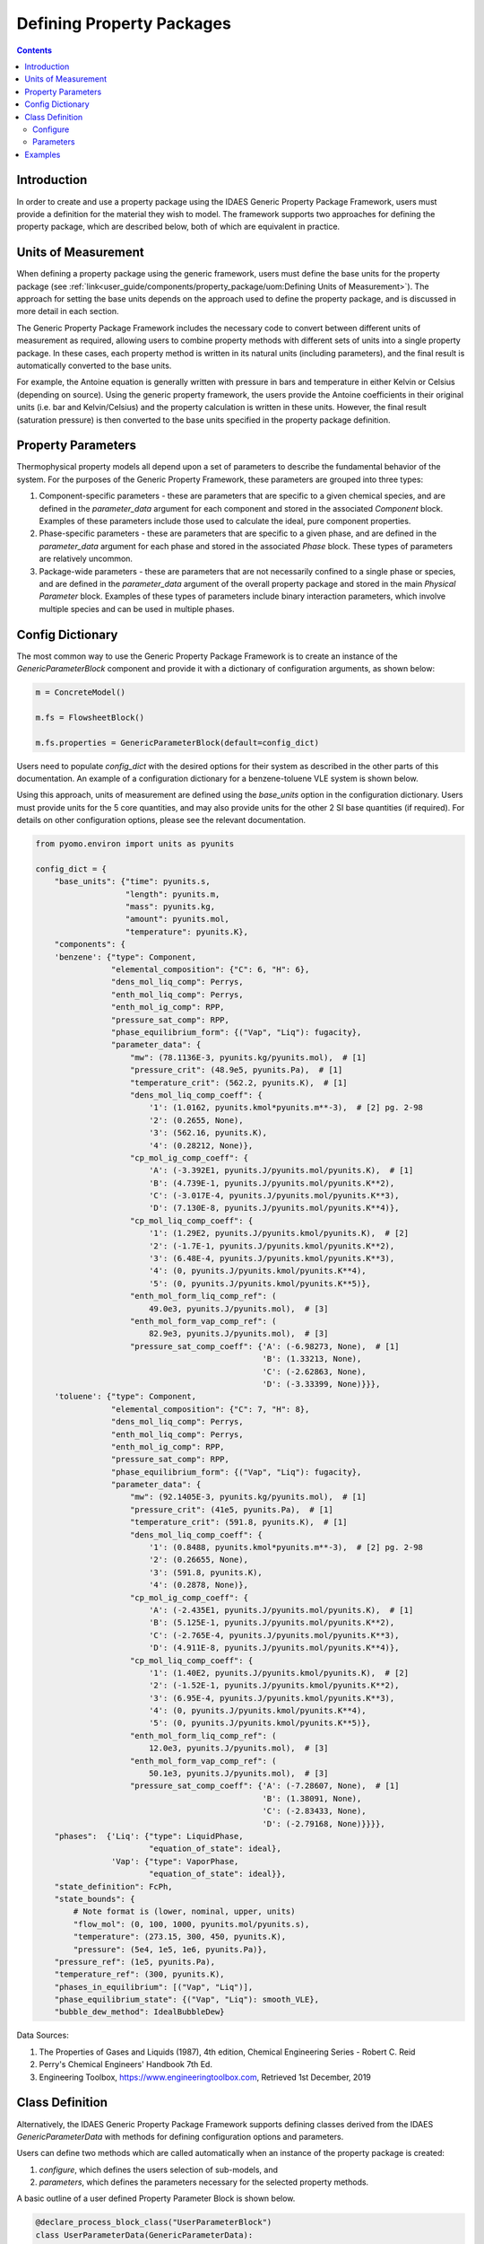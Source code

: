 Defining Property Packages
==========================

.. contents:: Contents 
    :depth: 2

Introduction
------------

In order to create and use a property package using the IDAES Generic Property Package Framework, users must provide a definition for the material they wish to model. The framework supports two approaches for defining the property package, which are described below, both of which are equivalent in practice.

Units of Measurement
--------------------

When defining a property package using the generic framework, users must define the base units for the property package (see :ref:`link<user_guide/components/property_package/uom:Defining Units of Measurement>`). The approach for setting the base units depends on the approach used to define the property package, and is discussed in more detail in each section.

The Generic Property Package Framework includes the necessary code to convert between different units of measurement as required, allowing users to combine property methods with different sets of units into a single property package. In these cases, each property method is written in its natural units (including parameters), and the final result is automatically converted to the base units.

For example, the Antoine equation is generally written with pressure in bars and temperature in either Kelvin or Celsius (depending on source). Using the generic property framework, the users provide the Antoine coefficients in their original units (i.e. bar and Kelvin/Celsius) and the property calculation is written in these units. However, the final result (saturation pressure) is then converted to the base units specified in the property package definition.

Property Parameters
-------------------

Thermophysical property models all depend upon a set of parameters to describe the fundamental behavior of the system. For the purposes of the Generic Property Framework, these parameters are grouped into three types:

1. Component-specific parameters - these are parameters that are specific to a given chemical species, and are defined in the `parameter_data` argument for each component and stored in the associated `Component` block. Examples of these parameters include those used to calculate the ideal, pure component properties.
2. Phase-specific parameters - these are parameters that are specific to a given phase, and are defined in the `parameter_data` argument for each phase and stored in the associated `Phase` block. These types of parameters are relatively uncommon.
3. Package-wide parameters - these are parameters that are not necessarily confined to a single phase or species, and are defined in the `parameter_data` argument of the overall property package and stored in the main `Physical Parameter` block. Examples of these types of parameters include binary interaction parameters, which involve multiple species and can be used in multiple phases.

Config Dictionary
-----------------

The most common way to use the Generic Property Package Framework is to create an instance of the `GenericParameterBlock` component and provide it with a dictionary of configuration arguments, as shown below:

.. code-block:: python

    m = ConcreteModel()

    m.fs = FlowsheetBlock()

    m.fs.properties = GenericParameterBlock(default=config_dict)

Users need to populate `config_dict` with the desired options for their system as described in the other parts of this documentation. An example of a configuration dictionary for a benzene-toluene VLE system is shown below.

Using this approach, units of measurement are defined using the `base_units` option in the configuration dictionary. Users must provide units for the 5 core quantities, and may also provide units for the other 2 SI base quantities (if required). For details on other configuration options, please see the relevant documentation.

.. code-block:: python

    from pyomo.environ import units as pyunits

    config_dict = {
        "base_units": {"time": pyunits.s,
                       "length": pyunits.m,
                       "mass": pyunits.kg,
                       "amount": pyunits.mol,
                       "temperature": pyunits.K},
        "components": {
        'benzene': {"type": Component,
                    "elemental_composition": {"C": 6, "H": 6},
                    "dens_mol_liq_comp": Perrys,
                    "enth_mol_liq_comp": Perrys,
                    "enth_mol_ig_comp": RPP,
                    "pressure_sat_comp": RPP,
                    "phase_equilibrium_form": {("Vap", "Liq"): fugacity},
                    "parameter_data": {
                        "mw": (78.1136E-3, pyunits.kg/pyunits.mol),  # [1]
                        "pressure_crit": (48.9e5, pyunits.Pa),  # [1]
                        "temperature_crit": (562.2, pyunits.K),  # [1]
                        "dens_mol_liq_comp_coeff": {
                            '1': (1.0162, pyunits.kmol*pyunits.m**-3),  # [2] pg. 2-98
                            '2': (0.2655, None),
                            '3': (562.16, pyunits.K),
                            '4': (0.28212, None)},
                        "cp_mol_ig_comp_coeff": {
                            'A': (-3.392E1, pyunits.J/pyunits.mol/pyunits.K),  # [1]
                            'B': (4.739E-1, pyunits.J/pyunits.mol/pyunits.K**2),
                            'C': (-3.017E-4, pyunits.J/pyunits.mol/pyunits.K**3),
                            'D': (7.130E-8, pyunits.J/pyunits.mol/pyunits.K**4)},
                        "cp_mol_liq_comp_coeff": {
                            '1': (1.29E2, pyunits.J/pyunits.kmol/pyunits.K),  # [2]
                            '2': (-1.7E-1, pyunits.J/pyunits.kmol/pyunits.K**2),
                            '3': (6.48E-4, pyunits.J/pyunits.kmol/pyunits.K**3),
                            '4': (0, pyunits.J/pyunits.kmol/pyunits.K**4),
                            '5': (0, pyunits.J/pyunits.kmol/pyunits.K**5)},
                        "enth_mol_form_liq_comp_ref": (
                            49.0e3, pyunits.J/pyunits.mol),  # [3]
                        "enth_mol_form_vap_comp_ref": (
                            82.9e3, pyunits.J/pyunits.mol),  # [3]
                        "pressure_sat_comp_coeff": {'A': (-6.98273, None),  # [1]
                                                    'B': (1.33213, None),
                                                    'C': (-2.62863, None),
                                                    'D': (-3.33399, None)}}},
        'toluene': {"type": Component,
                    "elemental_composition": {"C": 7, "H": 8},
                    "dens_mol_liq_comp": Perrys,
                    "enth_mol_liq_comp": Perrys,
                    "enth_mol_ig_comp": RPP,
                    "pressure_sat_comp": RPP,
                    "phase_equilibrium_form": {("Vap", "Liq"): fugacity},
                    "parameter_data": {
                        "mw": (92.1405E-3, pyunits.kg/pyunits.mol),  # [1]
                        "pressure_crit": (41e5, pyunits.Pa),  # [1]
                        "temperature_crit": (591.8, pyunits.K),  # [1]
                        "dens_mol_liq_comp_coeff": {
                            '1': (0.8488, pyunits.kmol*pyunits.m**-3),  # [2] pg. 2-98
                            '2': (0.26655, None),
                            '3': (591.8, pyunits.K),
                            '4': (0.2878, None)},
                        "cp_mol_ig_comp_coeff": {
                            'A': (-2.435E1, pyunits.J/pyunits.mol/pyunits.K),  # [1]
                            'B': (5.125E-1, pyunits.J/pyunits.mol/pyunits.K**2),
                            'C': (-2.765E-4, pyunits.J/pyunits.mol/pyunits.K**3),
                            'D': (4.911E-8, pyunits.J/pyunits.mol/pyunits.K**4)},
                        "cp_mol_liq_comp_coeff": {
                            '1': (1.40E2, pyunits.J/pyunits.kmol/pyunits.K),  # [2]
                            '2': (-1.52E-1, pyunits.J/pyunits.kmol/pyunits.K**2),
                            '3': (6.95E-4, pyunits.J/pyunits.kmol/pyunits.K**3),
                            '4': (0, pyunits.J/pyunits.kmol/pyunits.K**4),
                            '5': (0, pyunits.J/pyunits.kmol/pyunits.K**5)},
                        "enth_mol_form_liq_comp_ref": (
                            12.0e3, pyunits.J/pyunits.mol),  # [3]
                        "enth_mol_form_vap_comp_ref": (
                            50.1e3, pyunits.J/pyunits.mol),  # [3]
                        "pressure_sat_comp_coeff": {'A': (-7.28607, None),  # [1]
                                                    'B': (1.38091, None),
                                                    'C': (-2.83433, None),
                                                    'D': (-2.79168, None)}}}},
        "phases":  {'Liq': {"type": LiquidPhase,
                            "equation_of_state": ideal},
                    'Vap': {"type": VaporPhase,
                            "equation_of_state": ideal}},
        "state_definition": FcPh,
        "state_bounds": {
            # Note format is (lower, nominal, upper, units)
            "flow_mol": (0, 100, 1000, pyunits.mol/pyunits.s),
            "temperature": (273.15, 300, 450, pyunits.K),
            "pressure": (5e4, 1e5, 1e6, pyunits.Pa)},
        "pressure_ref": (1e5, pyunits.Pa),
        "temperature_ref": (300, pyunits.K),
        "phases_in_equilibrium": [("Vap", "Liq")],
        "phase_equilibrium_state": {("Vap", "Liq"): smooth_VLE},
        "bubble_dew_method": IdealBubbleDew}

Data Sources:

1. The Properties of Gases and Liquids (1987), 4th edition, Chemical Engineering Series - Robert C. Reid
2. Perry's Chemical Engineers' Handbook 7th Ed.
3. Engineering Toolbox, https://www.engineeringtoolbox.com, Retrieved 1st December, 2019

Class Definition
----------------

Alternatively, the IDAES Generic Property Package Framework supports defining classes derived from the IDAES `GenericParameterData` with methods for defining configuration options and parameters.

Users can define two methods which are called automatically when an instance of the property package is created:

1. `configure`, which defines the users selection of sub-models, and
2. `parameters`, which defines the parameters necessary for the selected property methods.

A basic outline of a user defined Property Parameter Block is shown below.

.. code-block:: python

    @declare_process_block_class("UserParameterBlock")
    class UserParameterData(GenericParameterData):
        def configure(self):
            # Set configuration options
            self.config.option_1 = value

        def parameters(self):
            # Define parameters
            self.param_1 = Var(index_set, initialize=value)

Users should populate the `configure` and `parameters` methods as discussed below.

Configure
^^^^^^^^^

The 'configure` method is used to assign values to the configuration arguments, using the format `self.config.option_name = value`. Users will also need to set the units of measurement in the property package metadata.

Parameters
^^^^^^^^^^

The `parameters` method is used to construct all the parameters associated with the property calculations and to specify values for these. The list of necessary parameters is based on the configuration options and the selected methods. Each method lists their necessary parameters in their documentation. Users need only define those parameters required by the options they have chosen.

Examples
--------

Examples of using the IDAES Generic Property Package Framework can be found in the `idaes/property_models/core/examples` folder.
